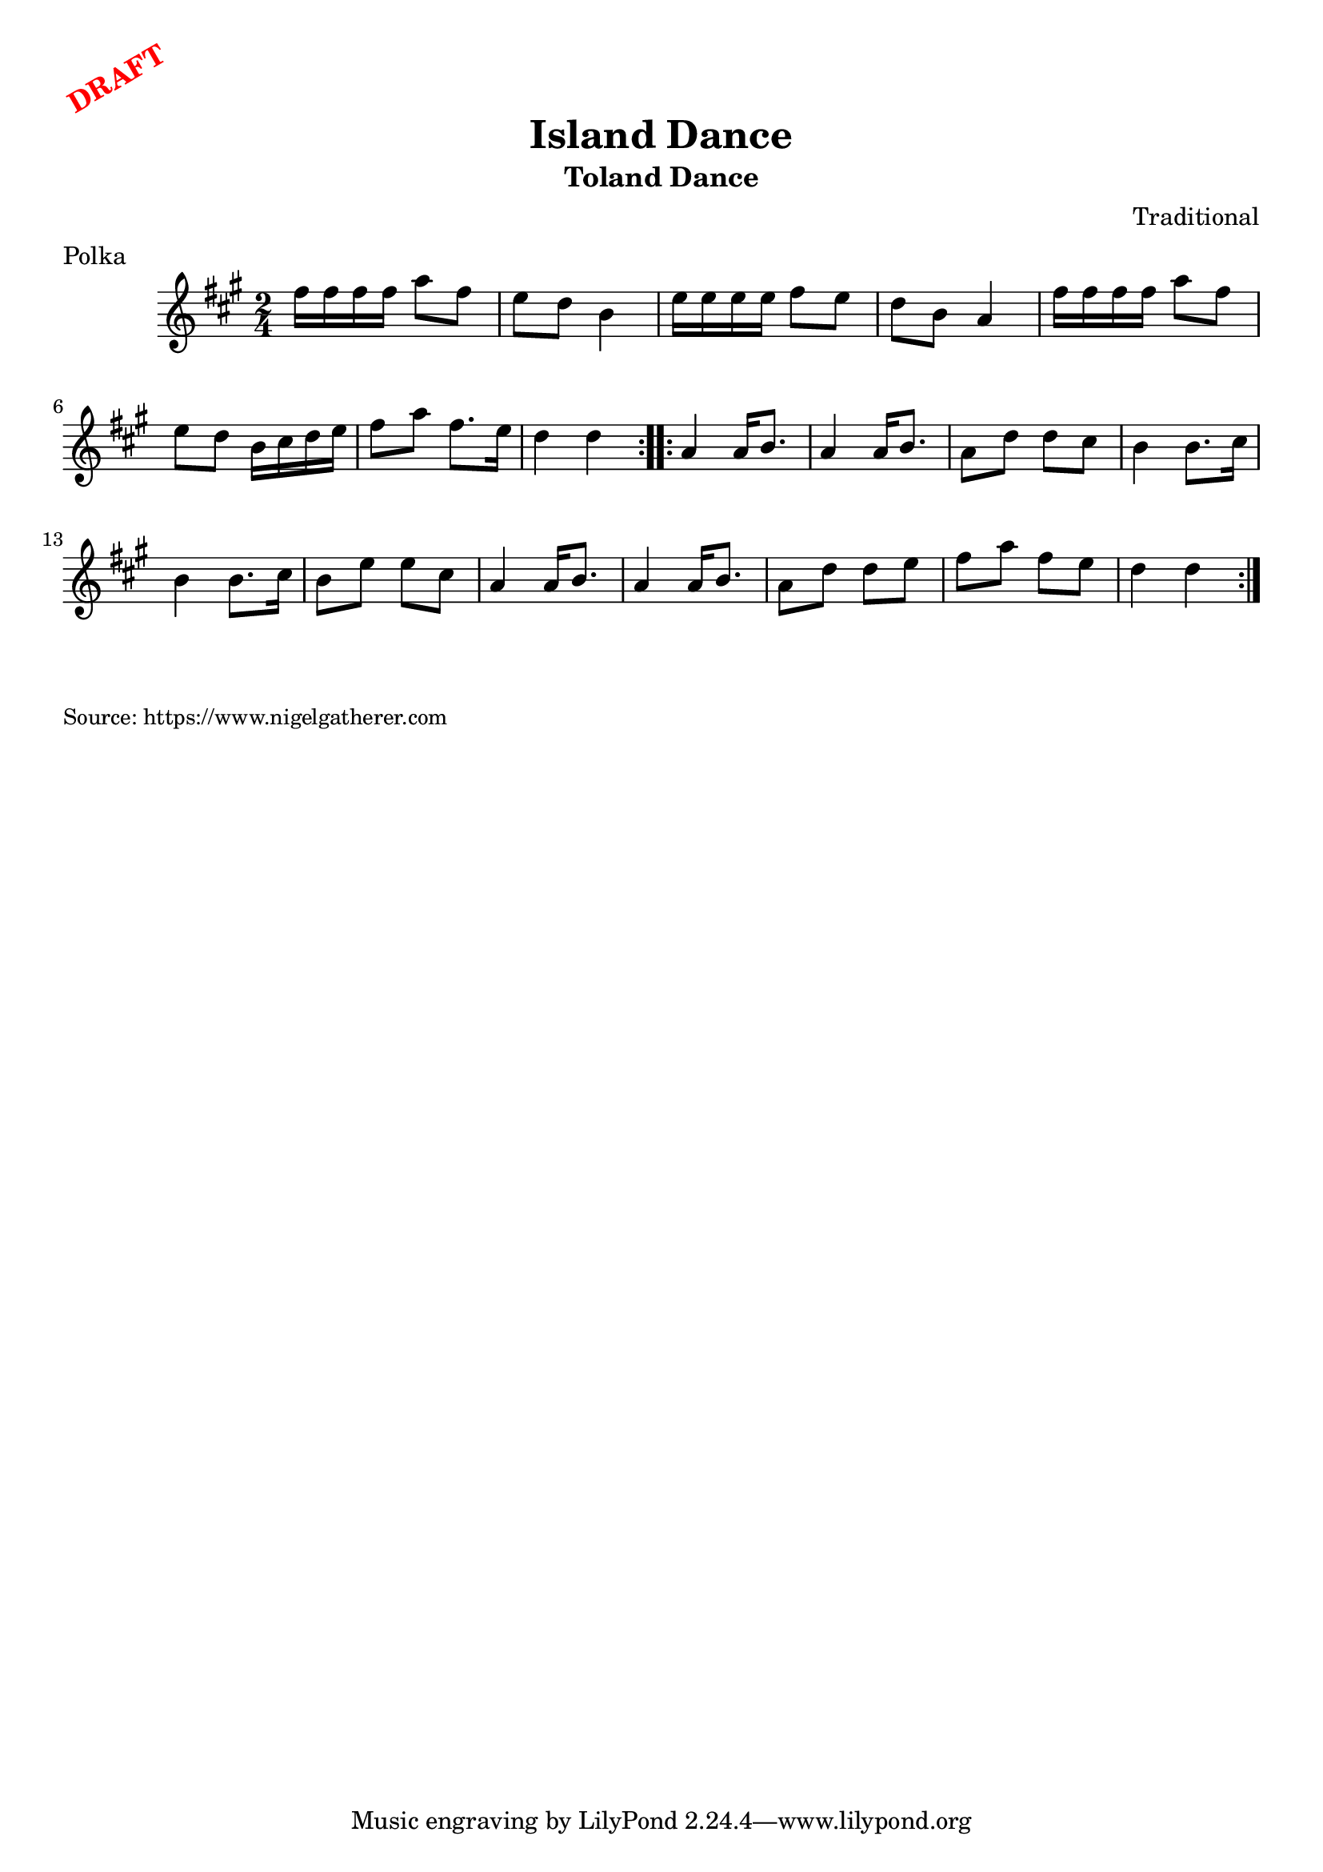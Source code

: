 \version "2.20.0"
\language "english"

\paper {
  print-all-headers = ##t
}

\markup \rotate #30 \large \bold \with-color "red" "DRAFT"

\score {
  \header {
    composer = "Traditional"
    origin = "Scotland"
    meter = "Polka"
    title = "Island Dance"
    subtitle = "Toland Dance"
  }

  \relative c'' {
    \time 2/4
    \key a \major

    \repeat volta 2 {
      fs16 fs fs fs a8 fs |
      e8 d b4 |
      e16 e e e fs8 e |
      d8 b a4 |
      fs'16 fs fs fs a8 fs |
      e8 d b16 cs d e |
      fs8 a fs8. e16 |
      d4 d |
    }
    
    \repeat volta 2 {
      a4 a16 b8. |
      a4 a16 b8. |
      a8 d d cs |
      b4 b8. cs16 |
      b4 b8. cs16 |
      b8 e e cs |
      a4 a16 b8. |
      a4 a16 b8. |
      a8 d d e |
      fs8 a fs e |
      d4 d |
    }

  }
}

\markup \smaller \wordwrap {
  
}
\markup \smaller \wordwrap { Source: https://www.nigelgatherer.com }

